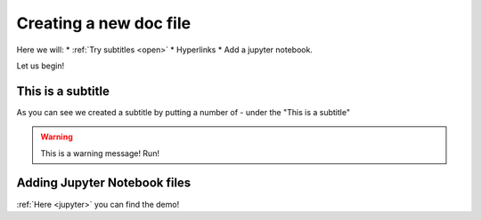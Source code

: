 Creating a new doc file
=======================

Here we will: 
* :ref:`Try subtitles <open>` 
* Hyperlinks 
* Add a jupyter notebook.

Let us begin!

.. raw:: html

   <iframe width="1366" height="480" src="https://www.youtube.com/embed/DSIuLnoKLd8" title="How to Document using Sphinx: Part 3—Formatting with reStructuredText" frameborder="0" allow="accelerometer; autoplay; clipboard-write; encrypted-media; gyroscope; picture-in-picture; web-share" allowfullscreen></iframe>

.. _open:

This is a subtitle
--------------------

As you can see we created a subtitle by putting a number of - under the "This is a subtitle"

.. warning::
   
   This is a warning message! Run!


Adding Jupyter Notebook files
------------------------------

.. _jupyter:

:ref:`Here <jupyter>` you can find the demo!




